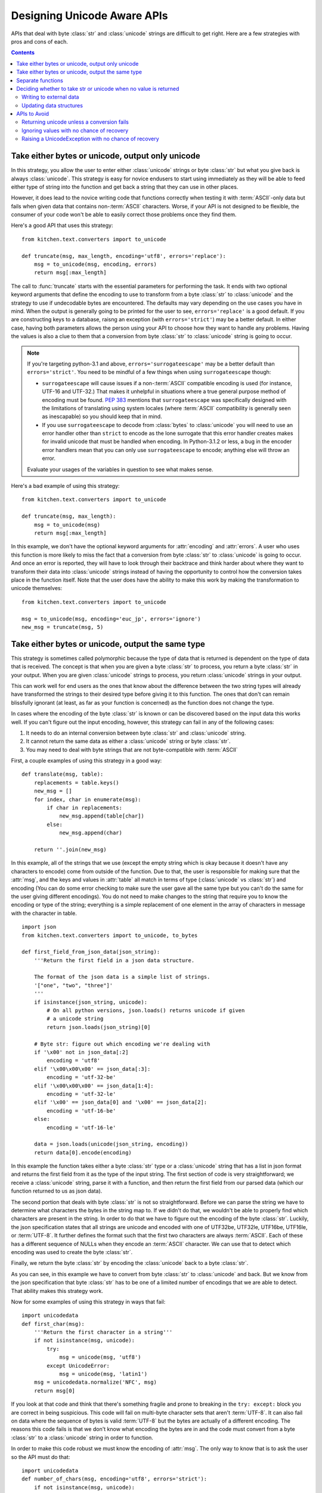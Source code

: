.. _DesigningUnicodeAwareAPIs:

============================
Designing Unicode Aware APIs
============================

APIs that deal with byte :class:`str` and :class:`unicode` strings are
difficult to get right.  Here are a few strategies with pros and cons of each.

.. contents::

-------------------------------------------------
Take either bytes or unicode, output only unicode
-------------------------------------------------

In this strategy, you allow the user to enter either :class:`unicode` strings
or byte :class:`str` but what you give back is always :class:`unicode`.  This
strategy is easy for novice endusers to start using immediately as they will
be able to feed either type of string into the function and get back a string
that they can use in other places.

However, it does lead to the novice writing code that functions correctly when
testing it with :term:`ASCII`-only data but fails when given data that contains
non-:term:`ASCII` characters.  Worse, if your API is not designed to be
flexible, the consumer of your code won't be able to easily correct those
problems once they find them.

Here's a good API that uses this strategy::

    from kitchen.text.converters import to_unicode

    def truncate(msg, max_length, encoding='utf8', errors='replace'):
        msg = to_unicode(msg, encoding, errors)
        return msg[:max_length]

The call to :func:`truncate` starts with the essential parameters for
performing the task.  It ends with two optional keyword arguments that define
the encoding to use to transform from a byte :class:`str` to :class:`unicode`
and the strategy to use if undecodable bytes are encountered.  The defaults
may vary depending on the use cases you have in mind.  When the output is
generally going to be printed for the user to see, ``errors='replace'`` is
a good default.  If you are constructing keys to a database, raisng an
exception (with ``errors='strict'``) may be a better default.  In either case,
having both parameters allows the person using your API to choose how they
want to handle any problems.  Having the values is also a clue to them that
a conversion from byte :class:`str` to :class:`unicode` string is going to
occur.

.. note::
    If you're targeting python-3.1 and above, ``errors='surrogateescape'`` may
    be a better default than ``errors='strict'``.  You need to be mindful of
    a few things when using ``surrogateescape`` though:

    * ``surrogateescape`` will cause issues if a non-:term:`ASCII` compatible
      encoding is used (for instance, UTF-16 and UTF-32.)  That makes it
      unhelpful in situations where a true general purpose method of encoding
      must be found.  :pep:`383` mentions that ``surrogateescape`` was
      specifically designed with the limitations of translating using system
      locales (where :term:`ASCII` compatibility is generally seen as
      inescapable) so you should keep that in mind.
    * If you use ``surrogateescape`` to decode from :class:`bytes`
      to :class:`unicode` you will need to use an error handler other than
      ``strict`` to encode as the lone surrogate that this error handler
      creates makes for invalid unicode that must be handled when encoding.
      In Python-3.1.2 or less, a bug in the encoder error handlers mean that
      you can only use ``surrogateescape`` to encode; anything else will throw
      an error.

    Evaluate your usages of the variables in question to see what makes sense.

Here's a bad example of using this strategy::

    from kitchen.text.converters import to_unicode

    def truncate(msg, max_length):
        msg = to_unicode(msg)
        return msg[:max_length]

In this example, we don't have the optional keyword arguments for
:attr:`encoding` and :attr:`errors`.  A user who uses this function is more
likely to miss the fact that a conversion from byte :class:`str` to
:class:`unicode` is going to occur.  And once an error is reported, they will
have to look through their backtrace and think harder about where they want to
transform their data into :class:`unicode` strings instead of having the
opportunity to control how the conversion takes place in the function itself.
Note that the user does have the ability to make this work by making the
transformation to unicode themselves::

    from kitchen.text.converters import to_unicode

    msg = to_unicode(msg, encoding='euc_jp', errors='ignore')
    new_msg = truncate(msg, 5)

--------------------------------------------------
Take either bytes or unicode, output the same type
--------------------------------------------------

This strategy is sometimes called polymorphic because the type of data that is
returned is dependent on the type of data that is received.  The concept is
that when you are given a byte :class:`str` to process, you return a byte
:class:`str` in your output.  When you are given :class:`unicode` strings to
process, you return :class:`unicode` strings in your output.

This can work well for end users as the ones that know about the difference
between the two string types will already have transformed the strings to
their desired type before giving it to this function.  The ones that don't can
remain blissfully ignorant (at least, as far as your function is concerned) as
the function does not change the type.

In cases where the encoding of the byte :class:`str` is known or can be
discovered based on the input data this works well.  If you can't figure out
the input encoding, however, this strategy can fail in any of the following
cases:

1. It needs to do an internal conversion between byte :class:`str` and
   :class:`unicode` string.
2. It cannot return the same data as either a :class:`unicode` string or byte
   :class:`str`.
3. You may need to deal with byte strings that are not byte-compatible with
   :term:`ASCII`

First, a couple examples of using this strategy in a good way::

    def translate(msg, table):
        replacements = table.keys()
        new_msg = []
        for index, char in enumerate(msg):
            if char in replacements:
                new_msg.append(table[char])
            else:
                new_msg.append(char)

        return ''.join(new_msg)

In this example, all of the strings that we use (except the empty string which
is okay because it doesn't have any characters to encode) come from outside of
the function.  Due to that, the user is responsible for making sure that the
:attr:`msg`, and the keys and values in :attr:`table` all match in terms of
type (:class:`unicode` vs :class:`str`) and encoding (You can do some error
checking to make sure the user gave all the same type but you can't do the
same for the user giving different encodings).  You do not need to make
changes to the string that require you to know the encoding or type of the
string; everything is a simple replacement of one element in the array of
characters in message with the character in table.

::

    import json
    from kitchen.text.converters import to_unicode, to_bytes

    def first_field_from_json_data(json_string):
        '''Return the first field in a json data structure.

        The format of the json data is a simple list of strings.
        '["one", "two", "three"]'
        '''
        if isinstance(json_string, unicode):
            # On all python versions, json.loads() returns unicode if given
            # a unicode string
            return json.loads(json_string)[0]

        # Byte str: figure out which encoding we're dealing with
        if '\x00' not in json_data[:2]
            encoding = 'utf8'
        elif '\x00\x00\x00' == json_data[:3]:
            encoding = 'utf-32-be'
        elif '\x00\x00\x00' == json_data[1:4]:
            encoding = 'utf-32-le'
        elif '\x00' == json_data[0] and '\x00' == json_data[2]:
            encoding = 'utf-16-be'
        else:
            encoding = 'utf-16-le'

        data = json.loads(unicode(json_string, encoding))
        return data[0].encode(encoding)

In this example the function takes either a byte :class:`str` type or
a :class:`unicode` string that has a list in json format and returns the first
field from it as the type of the input string.  The first section of code is
very straightforward; we receive a :class:`unicode` string, parse it with
a function, and then return the first field from our parsed data (which our
function returned to us as json data).

The second portion that deals with byte :class:`str` is not so
straightforward.  Before we can parse the string we have to determine what
characters the bytes in the string map to.  If we didn't do that, we wouldn't
be able to properly find which characters are present in the string.  In order
to do that we have to figure out the encoding of the byte :class:`str`.
Luckily, the json specification states that all strings are unicode and
encoded with one of UTF32be, UTF32le, UTF16be, UTF16le, or :term:`UTF-8`.  It further
defines the format such that the first two characters are always
:term:`ASCII`.  Each of these has a different sequence of NULLs when they
encode an :term:`ASCII` character.  We can use that to detect which encoding
was used to create the byte :class:`str`.

Finally, we return the byte :class:`str` by encoding the :class:`unicode` back
to a byte :class:`str`.

As you can see, in this example we have to convert from byte :class:`str` to
:class:`unicode` and back.  But we know from the json specification that byte
:class:`str` has to be one of a limited number of encodings that we are able
to detect.  That ability makes this strategy work.

Now for some examples of using this strategy in ways that fail::

    import unicodedata
    def first_char(msg):
        '''Return the first character in a string'''
        if not isinstance(msg, unicode):
            try:
                msg = unicode(msg, 'utf8')
            except UnicodeError:
                msg = unicode(msg, 'latin1')
        msg = unicodedata.normalize('NFC', msg)
        return msg[0]

If you look at that code and think that there's something fragile and prone to
breaking in the ``try: except:`` block you are correct in being suspicious.
This code will fail on multi-byte character sets that aren't :term:`UTF-8`.  It
can also fail on data where the sequence of bytes is valid :term:`UTF-8` but
the bytes are actually of a different encoding.  The reasons this code fails
is that we don't know what encoding the bytes are in and the code must convert
from a byte :class:`str` to a :class:`unicode` string in order to function.

In order to make this code robust we must know the encoding of :attr:`msg`.
The only way to know that is to ask the user so the API must do that::

    import unicodedata
    def number_of_chars(msg, encoding='utf8', errors='strict'):
        if not isinstance(msg, unicode):
            msg = unicode(msg, encoding, errors)
        msg = unicodedata.normalize('NFC', msg)
        return len(msg)

Another example of failure::

    import os
    def listdir(directory):
        files = os.listdir(directory)
        if isinstance(directory, str):
            return files
        # files could contain both bytes and unicode
        new_files = []
        for filename in files:
            if not isinstance(filename, unicode):
                # What to do here?
                continue
            new_files.appen(filename)
        return new_files

This function illustrates the second failure mode.  Here, not all of the
possible values can be represented as :class:`unicode` without knowing more
about the encoding of each of the filenames involved.  Since each filename
could have a different encoding there's a few different options to pursue.  We
could make this function always return byte :class:`str` since that can
accurately represent anything that could be returned.  If we want to return
:class:`unicode` we need to at least allow the user to specify what to do in
case of an error decoding the bytes to :class:`unicode`.  We can also let the
user specify the encoding to use for doing the decoding but that won't help in
all cases since not all files will be in the same encoding (or even
necessarily in any encoding)::

    import locale
    import os
    def listdir(directory, encoding=locale.getpreferredencoding(), errors='strict'):
        # Note: In python-3.1+, surrogateescape may be a better default
        files = os.listdir(directory)
        if isinstance(directory, str):
            return files
        new_files = []
        for filename in files:
            if not isinstance(filename, unicode):
                filename = unicode(filename, encoding=encoding, errors=errors)
            new_files.append(filename)
        return new_files

Note that although we use :attr:`errors` in this example as what to pass to
the codec that decodes to :class:`unicode` we could also have an
:attr:`errors` argument that decides other things to do like skip a filename
entirely, return a placeholder (``Nondisplayable filename``), or raise an
exception.

This leaves us with one last failure to describe::

    def first_field(csv_string):
        '''Return the first field in a comma separated values string.'''
        try:
            return csv_string[:csv_string.index(',')]
        except ValueError:
            return csv_string

This code looks simple enough.  The hidden error here is that we are searching
for a comma character in a byte :class:`str` but not all encodings will use
the same sequence of bytes to represent the comma.  If you use an encoding
that's not :term:`ASCII` compatible on the byte level, then the literal comma
``','`` in the above code will match inappropriate bytes.  Some examples of
how it can fail:

* Will find the byte representing an :term:`ASCII` comma in another character
* Will find the comma but leave trailing garbage bytes on the end of the
  string
* Will not match the character that represents the comma in this encoding

There are two ways to solve this.  You can either take the encoding value from
the user or you can take the separator value from the user.  Of the two,
taking the encoding is the better option for two reasons:

1. Taking a separator argument doesn't clearly document for the API user that
   the reason they must give it is to properly match the encoding of the
   :attr:`csv_string`.  They're just as likely to think that it's simply a way
   to specify an alternate character (like ":" or "|") for the separator.
2. It's possible for a variable width encoding to reuse the same byte sequence
   for different characters in multiple sequences.

   .. note::
        :term:`UTF-8` is resistant to this as any character's sequence of
        bytes will never be a subset of another character's sequence of bytes.

With that in mind, here's how to improve the API::

    def first_field(csv_string, encoding='utf-8', errors='replace'):
        if not isinstance(csv_string, unicode):
            u_string = unicode(csv_string, encoding, errors)
            is_unicode = False
        else:
            u_string = csv_string

        try:
            field = u_string[:U_string.index(u',')]
        except ValueError:
            return csv_string

        if not is_unicode:
            field = field.encode(encoding, errors)
        return field

.. note:: If you decide you'll never encounter a variable width encoding that
    reuses byte sequences you can use this code instead::

        def first_field(csv_string, encoding='utf-8'):
            try:
                return csv_string[:csv_string.index(','.encode(encoding))]
            except ValueError:
                return csv_string

------------------
Separate functions
------------------

Sometimes you want to be able to take either byte :class:`str` or
:class:`unicode` strings, perform similar operations on either one and then
return data in the same format as was given.  Probably the easiest way to do
that is to have separate functions for each and adopt a naming convention to
show that one is for working with byte :class:`str` and the other is for
working with :class:`unicode` strings::

    def translate_b(msg, table):
        '''Replace values in str with other byte values like unicode.translate'''
        if not isinstance(msg, str):
            raise TypeError('msg must be of type str')
        str_table = [chr(s) for s in xrange(0,256)]
        delete_chars = []
        for chr_val in (k for k in table.keys() if isinstance(k, int)):
            if chr_val > 255:
                raise ValueError('Keys in table must not exceed 255)')
            if table[chr_val] == None:
                delete_chars.append(chr(chr_val))
            elif isinstance(table[chr_val], int):
                if table[chr_val] > 255:
                    raise TypeError('table values cannot be more than 255 or less than 0')
                str_table[chr_val] = chr(table[chr_val])
            else:
                if not isinstance(table[chr_val], str):
                    raise TypeError('character mapping must return integer, None or str')
                str_table[chr_val] = table[chr_val]
        str_table = ''.join(str_table)
        delete_chars = ''.join(delete_chars)
        return msg.translate(str_table, delete_chars)

    def translate(msg, table):
        '''Replace values in a unicode string with other values'''
        if not isinstance(msg, unicode):
            raise TypeError('msg must be of type unicode')
        return msg.translate(table)

There's several things that we have to do in this API:

* Because the function names might not be enough of a clue to the user of the
  functions of the value types that are expected, we have to check that the
  types are correct.

* We keep the behaviour of the two functions as close to the same as possible,
  just with byte :class:`str` and :class:`unicode` strings substituted for
  each other.


-----------------------------------------------------------------
Deciding whether to take str or unicode when no value is returned
-----------------------------------------------------------------

Not all functions have a return value.  Sometimes a function is there to
interact with something external to python, for instance, writing a file out
to disk or a method exists to update the internal state of a data structure.
One of the main questions with these APIs is whether to take byte
:class:`str`, :class:`unicode` string, or both.  The answer depends on your
use case but I'll give some examples here.

Writing to external data
========================

When your information is going to an external data source like writing to
a file you need to decide whether to take in :class:`unicode` strings or byte
:class:`str`.  Remember that most external data sources are not going to be
dealing with unicode directly.  Instead, they're going to be dealing with
a sequence of bytes that may be interpreted as unicode.  With that in mind,
you either need to have the user give you a byte :class:`str` or convert to
a byte :class:`str` inside the function.

Next you need to think about the type of data that you're receiving.  If it's
textual data, (for instance, this is a chat client and the user is typing
messages that they expect to be read by another person) it probably makes sense to
take in :class:`unicode` strings and do the conversion inside your function.
On the other hand, if this is a lower level function that's passing data into
a network socket, it probably should be taking byte :class:`str` instead.

Just as noted in the API notes above, you should specify an :attr:`encoding`
and :attr:`errors` argument if you need to transform from :class:`unicode`
string to byte :class:`str` and you are unable to guess the encoding from the
data itself.

Updating data structures
========================

Sometimes your API is just going to update a data structure and not
immediately output that data anywhere.  Just as when writing external data,
you should think about both what your function is going to do with the data
eventually and what the caller of your function is thinking that they're
giving you.  Most of the time, you'll want to take :class:`unicode` strings
and enter them into the data structure as :class:`unicode` when the data is
textual in nature.  You'll want to take byte :class:`str` and enter them into
the data structure as byte :class:`str` when the data is not text.  Use
a naming convention so the user knows what's expected.

-------------
APIs to Avoid
-------------

There are a few APIs that are just wrong.  If you catch yourself making an API
that does one of these things, change it before anyone sees your code.

Returning unicode unless a conversion fails
===========================================

This type of API usually deals with byte :class:`str` at some point and
converts it to :class:`unicode` because it's usually thought to be text.
However, there are times when the bytes fail to convert to a :class:`unicode`
string.  When that happens, this API returns the raw byte :class:`str` instead
of a :class:`unicode` string.  One example of this is present in the |stdlib|_:
python2's :func:`os.listdir`::

    >>> import os
    >>> import locale
    >>> locale.getpreferredencoding()
    'UTF-8'
    >>> os.mkdir('/tmp/mine')
    >>> os.chdir('/tmp/mine')
    >>> open('nonsense_char_\xff', 'w').close()
    >>> open('all_ascii', 'w').close()
    >>> os.listdir(u'.')
    [u'all_ascii', 'nonsense_char_\xff']

The problem with APIs like this is that they cause failures that are hard to
debug because they don't happen where the variables are set.  For instance,
let's say you take the filenames from :func:`os.listdir` and give it to this
function::

    def normalize_filename(filename):
        '''Change spaces and dashes into underscores'''
        return filename.translate({ord(u' '):u'_', ord(u' '):u'_'})

When you test this, you use filenames that all are decodable in your preferred
encoding and everything seems to work.  But when this code is run on a machine
that has filenames in multiple encodings the filenames returned by
:func:`os.listdir` suddenly include byte :class:`str`.  And byte :class:`str`
has a different :func:`string.translate` function that takes different values.
So the code raises an exception where it's not immediately obvious that
:func:`os.listdir` is at fault.

Ignoring values with no chance of recovery
==========================================

An early version of python3 attempted to fix the :func:`os.listdir` problem
pointed out in the last section by returning all values that were decodable to
:class:`unicode` and omitting the filenames that were not.  This lead to the
following output::

    >>> import os
    >>> import locale
    >>> locale.getpreferredencoding()
    'UTF-8'
    >>> os.mkdir('/tmp/mine')
    >>> os.chdir('/tmp/mine')
    >>> open(b'nonsense_char_\xff', 'w').close()
    >>> open('all_ascii', 'w').close()
    >>> os.listdir('.')
    ['all_ascii']

The issue with this type of code is that it is silently doing something
surprising.  The caller expects to get a full list of files back from
:func:`os.listdir`.  Instead, it silently ignores some of the files, returning
only a subset.  This leads to code that doesn't do what is expected that may
go unnoticed until the code is in production and someone notices that
something important is being missed.

Raising a UnicodeException with no chance of recovery
=====================================================

Believe it or not, a few libraries exist that make it impossible to deal
with unicode text without raising a :exc:`UnicodeError`.  What seems to occur
in these libraries is that the library has functions that expect to receive
a :class:`unicode` string.  However, internally, those functions call other
functions that expect to receive a byte :class:`str`.  The programmer of the
API was smart enough to convert from a :class:`unicode` string to a byte
:class:`str` but they did not give the user the chance to specify the
encodings to use or how to deal with errors.  This results in exceptions when
the user passes in a byte :class:`str` because the initial function wants
a :class:`unicode` string and exceptions when the user passes in
a :class:`unicode` string because the function can't convert the string to
bytes in the encoding that it's selected.

Do not put the user in the position of not being able to use your API without
raising a :exc:`UnicodeError` with certain values.  If you can only safely
take :class:`unicode` strings, document that byte :class:`str` is not allowed
and vice versa.  If you have to convert internally, make sure to give the
caller of your function parameters to control the encoding and how to treat
errors that may occur during the encoding/decoding process.  If your code will
raise a :exc:`UnicodeError` with non-:term:`ASCII` values no matter what, you
should probably rethink your API.
